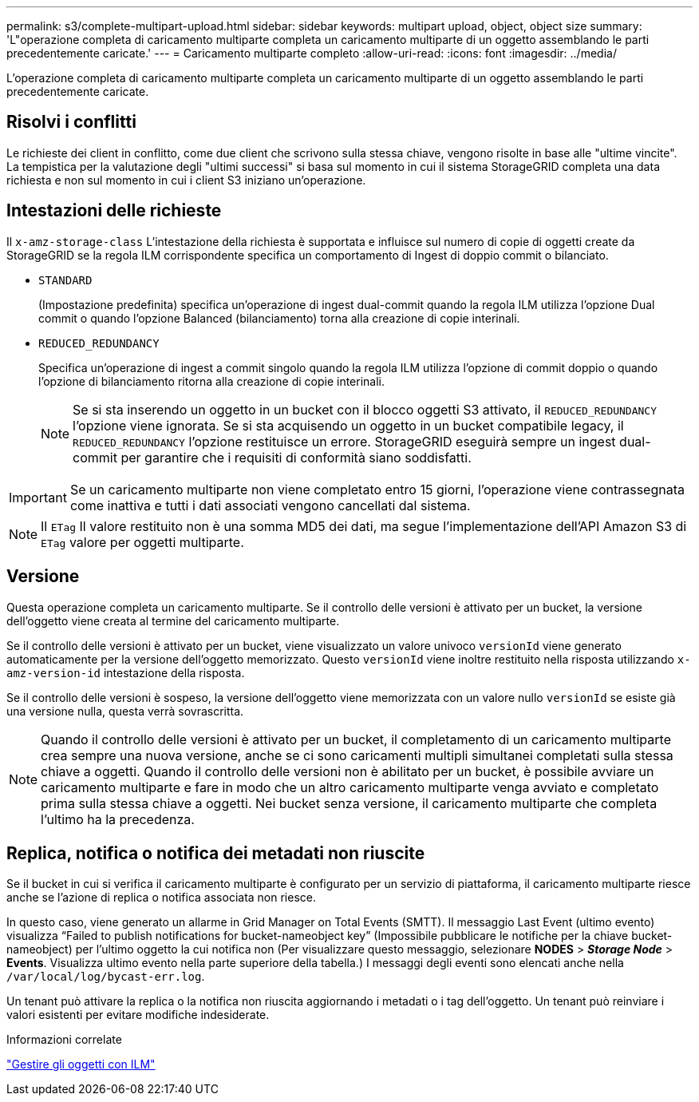 ---
permalink: s3/complete-multipart-upload.html 
sidebar: sidebar 
keywords: multipart upload, object, object size 
summary: 'L"operazione completa di caricamento multiparte completa un caricamento multiparte di un oggetto assemblando le parti precedentemente caricate.' 
---
= Caricamento multiparte completo
:allow-uri-read: 
:icons: font
:imagesdir: ../media/


[role="lead"]
L'operazione completa di caricamento multiparte completa un caricamento multiparte di un oggetto assemblando le parti precedentemente caricate.



== Risolvi i conflitti

Le richieste dei client in conflitto, come due client che scrivono sulla stessa chiave, vengono risolte in base alle "ultime vincite". La tempistica per la valutazione degli "ultimi successi" si basa sul momento in cui il sistema StorageGRID completa una data richiesta e non sul momento in cui i client S3 iniziano un'operazione.



== Intestazioni delle richieste

Il `x-amz-storage-class` L'intestazione della richiesta è supportata e influisce sul numero di copie di oggetti create da StorageGRID se la regola ILM corrispondente specifica un comportamento di Ingest di doppio commit o bilanciato.

* `STANDARD`
+
(Impostazione predefinita) specifica un'operazione di ingest dual-commit quando la regola ILM utilizza l'opzione Dual commit o quando l'opzione Balanced (bilanciamento) torna alla creazione di copie interinali.

* `REDUCED_REDUNDANCY`
+
Specifica un'operazione di ingest a commit singolo quando la regola ILM utilizza l'opzione di commit doppio o quando l'opzione di bilanciamento ritorna alla creazione di copie interinali.

+

NOTE: Se si sta inserendo un oggetto in un bucket con il blocco oggetti S3 attivato, il `REDUCED_REDUNDANCY` l'opzione viene ignorata. Se si sta acquisendo un oggetto in un bucket compatibile legacy, il `REDUCED_REDUNDANCY` l'opzione restituisce un errore. StorageGRID eseguirà sempre un ingest dual-commit per garantire che i requisiti di conformità siano soddisfatti.




IMPORTANT: Se un caricamento multiparte non viene completato entro 15 giorni, l'operazione viene contrassegnata come inattiva e tutti i dati associati vengono cancellati dal sistema.


NOTE: Il `ETag` Il valore restituito non è una somma MD5 dei dati, ma segue l'implementazione dell'API Amazon S3 di `ETag` valore per oggetti multiparte.



== Versione

Questa operazione completa un caricamento multiparte. Se il controllo delle versioni è attivato per un bucket, la versione dell'oggetto viene creata al termine del caricamento multiparte.

Se il controllo delle versioni è attivato per un bucket, viene visualizzato un valore univoco `versionId` viene generato automaticamente per la versione dell'oggetto memorizzato. Questo `versionId` viene inoltre restituito nella risposta utilizzando `x-amz-version-id` intestazione della risposta.

Se il controllo delle versioni è sospeso, la versione dell'oggetto viene memorizzata con un valore nullo `versionId` se esiste già una versione nulla, questa verrà sovrascritta.


NOTE: Quando il controllo delle versioni è attivato per un bucket, il completamento di un caricamento multiparte crea sempre una nuova versione, anche se ci sono caricamenti multipli simultanei completati sulla stessa chiave a oggetti. Quando il controllo delle versioni non è abilitato per un bucket, è possibile avviare un caricamento multiparte e fare in modo che un altro caricamento multiparte venga avviato e completato prima sulla stessa chiave a oggetti. Nei bucket senza versione, il caricamento multiparte che completa l'ultimo ha la precedenza.



== Replica, notifica o notifica dei metadati non riuscite

Se il bucket in cui si verifica il caricamento multiparte è configurato per un servizio di piattaforma, il caricamento multiparte riesce anche se l'azione di replica o notifica associata non riesce.

In questo caso, viene generato un allarme in Grid Manager on Total Events (SMTT). Il messaggio Last Event (ultimo evento) visualizza "`Failed to publish notifications for bucket-nameobject key`" (Impossibile pubblicare le notifiche per la chiave bucket-nameobject) per l'ultimo oggetto la cui notifica non (Per visualizzare questo messaggio, selezionare *NODES* > *_Storage Node_* > *Events*. Visualizza ultimo evento nella parte superiore della tabella.) I messaggi degli eventi sono elencati anche nella `/var/local/log/bycast-err.log`.

Un tenant può attivare la replica o la notifica non riuscita aggiornando i metadati o i tag dell'oggetto. Un tenant può reinviare i valori esistenti per evitare modifiche indesiderate.

.Informazioni correlate
link:../ilm/index.html["Gestire gli oggetti con ILM"]
